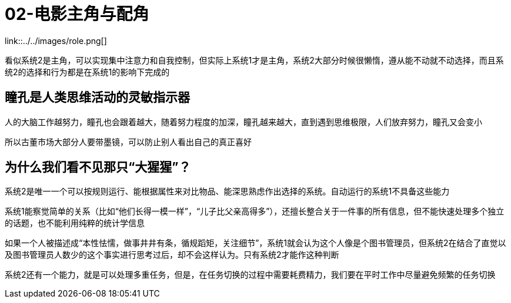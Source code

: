 # 02-电影主角与配角

link::../../images/role.png[]

看似系统2是主角，可以实现集中注意力和自我控制，但实际上系统1才是主角，系统2大部分时候很懒惰，遵从能不动就不动选择，而且系统2的选择和行为都是在系统1的影响下完成的

## 瞳孔是人类思维活动的灵敏指示器

人的大脑工作越努力，瞳孔也会跟着越大，随着努力程度的加深，瞳孔越来越大，直到遇到思维极限，人们放弃努力，瞳孔又会变小

所以古董市场大部分人要带墨镜，可以防止别人看出自己的真正喜好

## 为什么我们看不见那只“大猩猩”？

系统2是唯一一个可以按规则运行、能根据属性来对比物品、能深思熟虑作出选择的系统。自动运行的系统1不具备这些能力

系统1能察觉简单的关系（比如“他们长得一模一样”，“儿子比父亲高得多”），还擅长整合关于一件事的所有信息，但不能快速处理多个独立的话题，也不能利用纯粹的统计学信息

如果一个人被描述成“本性怯懦，做事井井有条，循规蹈矩，关注细节”，系统1就会认为这个人像是个图书管理员，但系统2在结合了直觉以及图书管理员人数少的这个事实进行思考过后，却不会这样认为。只有系统2才能作这种判断

系统2还有一个能力，就是可以处理多重任务，但是，在任务切换的过程中需要耗费精力，我们要在平时工作中尽量避免频繁的任务切换

